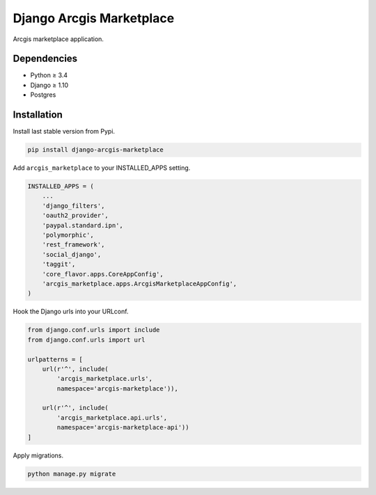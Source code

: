 Django Arcgis Marketplace
=========================

|Pypi| |Wheel| |Build Status| |Codecov| |Code Climate|


Arcgis marketplace application.

Dependencies
------------

* Python ≥ 3.4
* Django ≥ 1.10
* Postgres


Installation
------------

Install last stable version from Pypi.

.. code:: sh

    pip install django-arcgis-marketplace


Add ``arcgis_marketplace`` to your INSTALLED_APPS setting.

.. code:: python

    INSTALLED_APPS = (
        ...
        'django_filters',
        'oauth2_provider',
        'paypal.standard.ipn',
        'polymorphic',
        'rest_framework',
        'social_django',
        'taggit',
        'core_flavor.apps.CoreAppConfig',
        'arcgis_marketplace.apps.ArcgisMarketplaceAppConfig',
    )

Hook the Django urls into your URLconf.

.. code:: python

    from django.conf.urls import include
    from django.conf.urls import url

    urlpatterns = [
        url(r'^', include(
            'arcgis_marketplace.urls',
            namespace='arcgis-marketplace')),

        url(r'^', include(
            'arcgis_marketplace.api.urls',
            namespace='arcgis-marketplace-api'))
    ]

Apply migrations.

.. code:: python

    python manage.py migrate


.. |Pypi| image:: https://img.shields.io/pypi/v/arcgis-marketplace.svg
   :target: https://pypi.python.org/pypi/arcgis-marketplace

.. |Wheel| image:: https://img.shields.io/pypi/wheel/arcgis-marketplace.svg
   :target: https://pypi.python.org/pypi/arcgis-marketplace

.. |Build Status| image:: https://travis-ci.org/flavors/arcgis-marketplace.svg?branch=master
   :target: https://travis-ci.org/flavors/arcgis-marketplace

.. |Codecov| image:: https://img.shields.io/codecov/c/github/flavors/arcgis-marketplace.svg
   :target: https://codecov.io/gh/flavors/arcgis-marketplace

.. |Code Climate| image:: https://codeclimate.com/github/flavors/arcgis-marketplace/badges/gpa.svg
   :target: https://codeclimate.com/github/flavors/arcgis-marketplace

